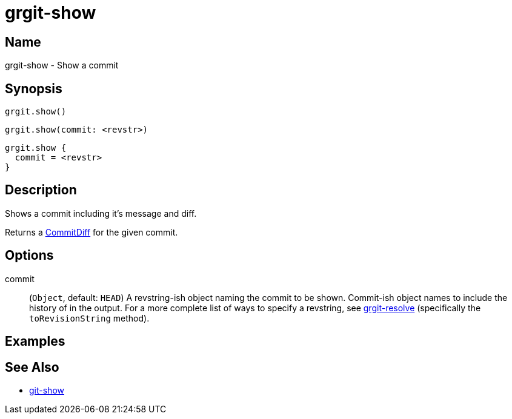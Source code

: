 = grgit-show
:jbake-title: grgit-show
:jbake-type: page
:jbake-status: published

== Name

grgit-show - Show a commit

== Synopsis

[source, groovy]
----
grgit.show()
----

[source, groovy]
----
grgit.show(commit: <revstr>)
----

[source, groovy]
----
grgit.show {
  commit = <revstr>
}
----

== Description

Shows a commit including it's message and diff.

Returns a link:http://ajoberstar.org/grgit/docs/grgit-core/groovydoc/org/ajoberstar/grgit/CommitDiff.html[CommitDiff] for the given commit.

== Options

commit:: (`Object`, default: `HEAD`) A revstring-ish object naming the commit to be shown. Commit-ish object names to include the history of in the output. For a more complete list of ways to specify a revstring, see link:grgit-resolve.html[grgit-resolve] (specifically the `toRevisionString` method).

== Examples

== See Also

- link:https://git-scm.com/docs/git-show[git-show]
